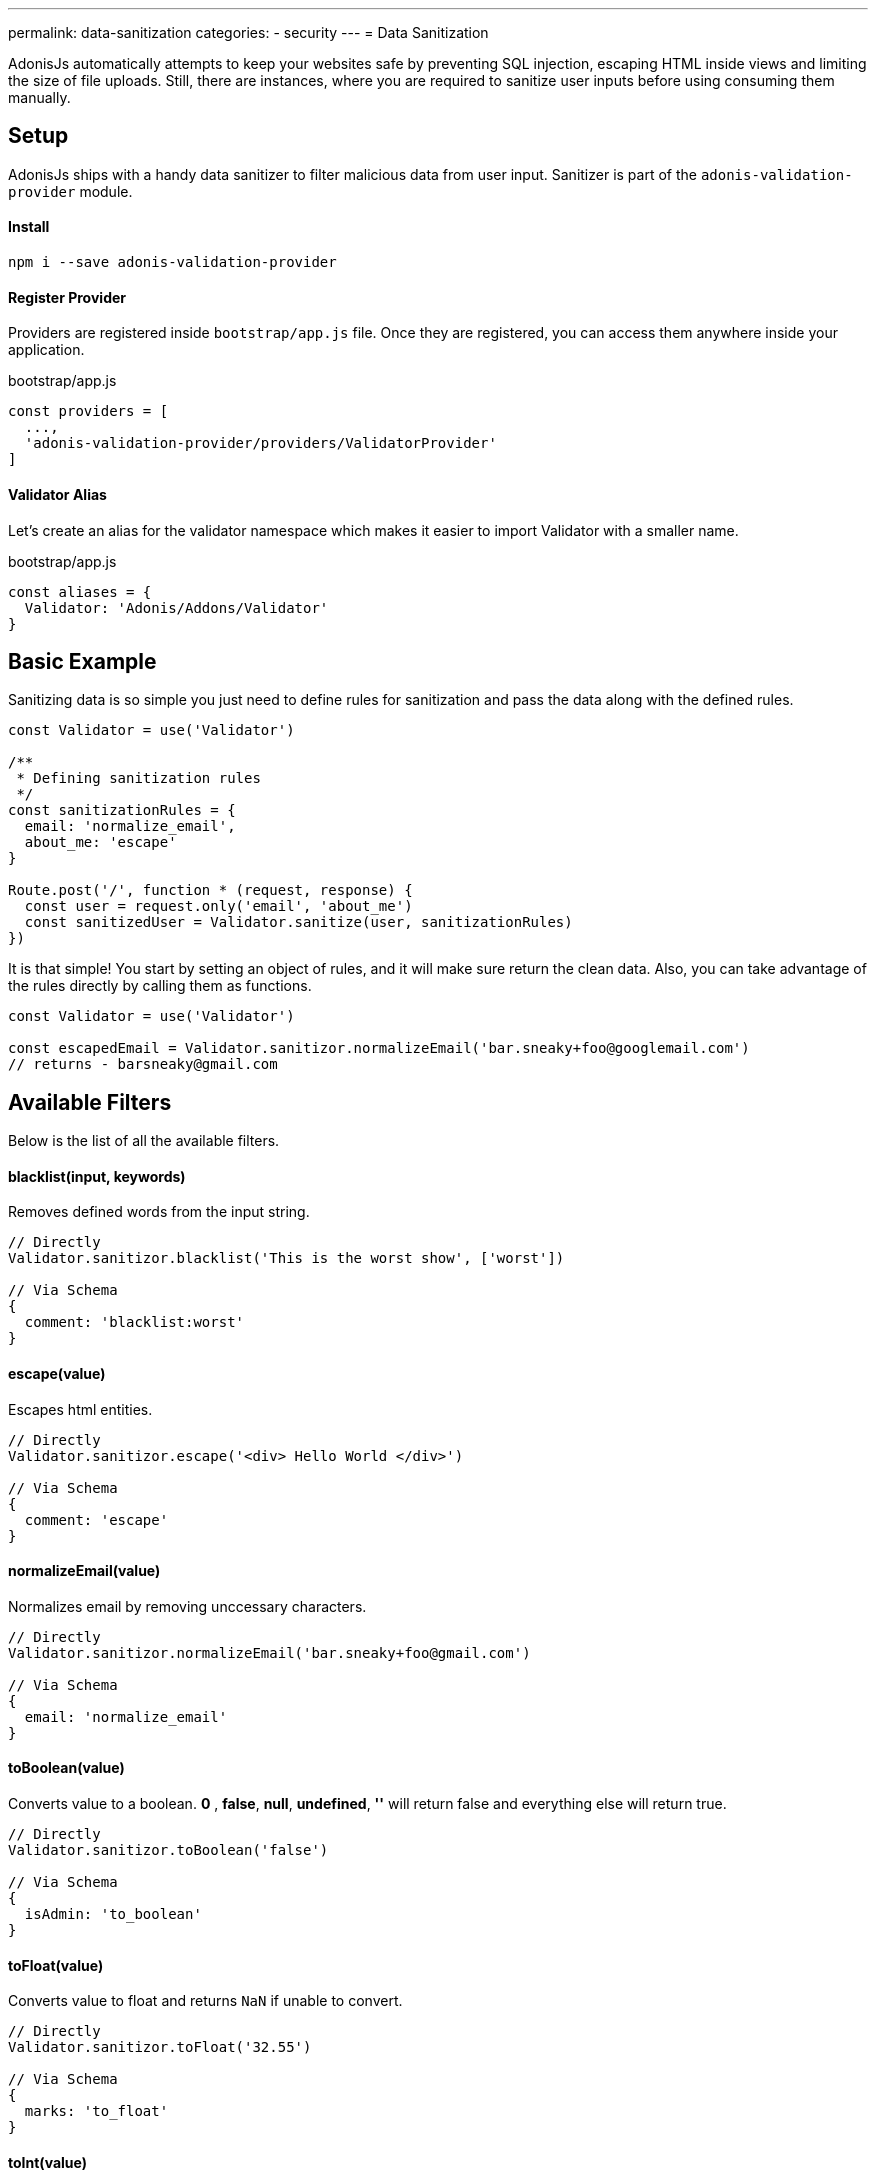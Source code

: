 ---
permalink: data-sanitization
categories:
- security
---
= Data Sanitization

toc::[]

AdonisJs automatically attempts to keep your websites safe by preventing SQL injection, escaping HTML inside views and limiting the size of file uploads. Still, there are instances, where you are required to sanitize user inputs before using consuming them manually.

== Setup
AdonisJs ships with a handy data sanitizer to filter malicious data from user input. Sanitizer is part of the `adonis-validation-provider` module.

==== Install
[source, bash]
----
npm i --save adonis-validation-provider
----

==== Register Provider
Providers are registered inside `bootstrap/app.js` file. Once they are registered, you can access them anywhere inside your application.

.bootstrap/app.js
[source, javascript]
----
const providers = [
  ...,
  'adonis-validation-provider/providers/ValidatorProvider'
]
----

==== Validator Alias
Let's create an alias for the validator namespace which makes it easier to import Validator with a smaller name.

.bootstrap/app.js
[source, javascript]
----
const aliases = {
  Validator: 'Adonis/Addons/Validator'
}
----

== Basic Example
Sanitizing data is so simple you just need to define rules for sanitization and pass the data along with the defined rules.

[source, javascript]
----
const Validator = use('Validator')

/**
 * Defining sanitization rules
 */
const sanitizationRules = {
  email: 'normalize_email',
  about_me: 'escape'
}

Route.post('/', function * (request, response) {
  const user = request.only('email', 'about_me')
  const sanitizedUser = Validator.sanitize(user, sanitizationRules)
})
----

It is that simple! You start by setting an object of rules, and it will make sure return the clean data. Also, you can take advantage of the rules directly by calling them as functions.

[source, javascript]
----
const Validator = use('Validator')

const escapedEmail = Validator.sanitizor.normalizeEmail('bar.sneaky+foo@googlemail.com')
// returns - barsneaky@gmail.com
----

== Available Filters
Below is the list of all the available filters.

==== blacklist(input, keywords)
Removes defined words from the input string.

[source, javascript]
----
// Directly
Validator.sanitizor.blacklist('This is the worst show', ['worst'])

// Via Schema
{
  comment: 'blacklist:worst'
}
----

==== escape(value)
Escapes html entities.

[source, javascript]
----
// Directly
Validator.sanitizor.escape('<div> Hello World </div>')

// Via Schema
{
  comment: 'escape'
}
----

==== normalizeEmail(value)
Normalizes email by removing unccessary characters.

[source, javascript]
----
// Directly
Validator.sanitizor.normalizeEmail('bar.sneaky+foo@gmail.com')

// Via Schema
{
  email: 'normalize_email'
}
----

==== toBoolean(value)
Converts value to a boolean. *0* , *false*, *null*, *undefined*, *''* will return false and everything else will return true.

[source, javascript]
----
// Directly
Validator.sanitizor.toBoolean('false')

// Via Schema
{
  isAdmin: 'to_boolean'
}
----

==== toFloat(value)
Converts value to float and returns `NaN` if unable to convert.

[source, javascript]
----
// Directly
Validator.sanitizor.toFloat('32.55')

// Via Schema
{
  marks: 'to_float'
}
----

==== toInt(value)
Converts value to integer and returns `NaN` if unable to convert.

[source, javascript]
----
// Directly
Validator.sanitizor.toInt('32')

// Via Schema
{
  age: 'to_int'
}
----

==== toDate(value)
Converts value to date object and returns `null` if unable to convert.

[source, javascript]
----
// Directly
Validator.sanitizor.toDate('2010-22-10')

// Via Schema
{
  age: 'to_date'
}
----

==== stripLinks(value)
Strips `<a></a>` tags from a given string. If input is not a string, actual value will be returned.

[source, javascript]
----
// Directly
Validator.sanitizor.stripLinks('<a href="http://adonisjs.com"> Adonisjs </a>')

// Via Schema
{
  bio: 'strip_links'
}
----

==== stripTags(value)
Strips HTML tags from a given string. If the input is not a string, the actual value will be returned.

[source, javascript]
----
// Directly
Validator.sanitizor.stripTags('<p> Hello </p>')

// Via Schema
{
  tweet: 'strip_tags'
}
----

==== plural(value)
Converts a given value to plural. Which means *person* will be converted to *people*.

[source, javascript]
----
// Directly
Validator.sanitizor.plural('child')

// Via Schema
{
  november14: 'plural'
}
----

==== singular(value)
Converts a given value to singular. Which means *people* will be converted to *person*.

[source, javascript]
----
// Directly
Validator.sanitizor.plural('children')

// Via Schema
{
  november14: 'singular'
}
----

==== camelCase(value)
Converts a given to camelcase. Which means `users-controller` will become `UsersController`.

[source, javascript]
----
// Directly
Validator.sanitizor.camelCase('users-controller')

// Via Schema
{
  fileName: 'camel_case'
}
----

==== capitalize(value)
Capitalize a given string.

[source, javascript]
----
// Directly
Validator.sanitizor.capitalize('doe')

// Via Schema
{
  fullName: 'capitalize'
}
----

==== decapitalize(value)
Decapitalize a given string.

[source, javascript]
----
// Directly
Validator.sanitizor.decapitalize('Bar')

// Via Schema
{
  username: 'decapitalize'
}
----

==== title(value)
Converts a value to title case. Which means `hello-world` will become `Hello World`

[source, javascript]
----
// Directly
Validator.sanitizor.title('hello-world')

// Via Schema
{
  title: 'title'
}
----

==== slug(value)
Converts a value to url friendly slug.

[source, javascript]
----
// Directly
Validator.sanitizor.slug('Learn AdonisJs In 30 Minutes')

// Via Schema
{
  title: 'slug'
}
----
